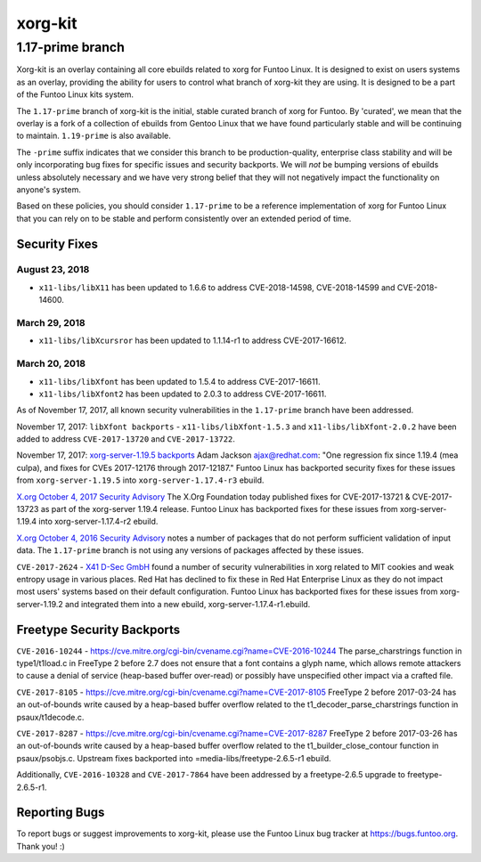 ===========================
xorg-kit
===========================
1.17-prime branch
---------------------------

Xorg-kit is an overlay containing all core ebuilds related to xorg for Funtoo Linux. It is designed to exist on users
systems as an overlay, providing the ability for users to control what branch of xorg-kit they are using. It is designed
to be a part of the Funtoo Linux kits system.

The ``1.17-prime`` branch of xorg-kit is the initial, stable curated branch of xorg for Funtoo. By 'curated', we mean
that the overlay is a fork of a collection of ebuilds from Gentoo Linux that we have found particularly stable and will
be continuing to maintain. ``1.19-prime`` is also available.


The ``-prime`` suffix indicates that we consider this branch to be production-quality, enterprise class stability and
will be only incorporating bug fixes for specific issues and security backports. We will *not* be bumping versions of
ebuilds unless absolutely necessary and we have very strong belief that they will not negatively impact the
functionality on anyone's system.

Based on these policies, you should consider ``1.17-prime`` to be a reference implementation of xorg for Funtoo Linux
that you can rely on to be stable and perform consistently over an extended period of time.

--------------
Security Fixes
--------------

August 23, 2018
~~~~~~~~~~~~~~~

- ``x11-libs/libX11`` has been updated to 1.6.6 to address CVE-2018-14598, CVE-2018-14599 and CVE-2018-14600.


March 29, 2018
~~~~~~~~~~~~~~

- ``x11-libs/libXcursror`` has been updated to 1.1.14-r1 to address CVE-2017-16612.


March 20, 2018
~~~~~~~~~~~~~

- ``x11-libs/libXfont`` has been updated to 1.5.4 to address CVE-2017-16611.

- ``x11-libs/libXfont2`` has been updated to 2.0.3 to address CVE-2017-16611.

As of November 17, 2017, all known security vulnerabilities in the ``1.17-prime`` branch have been addressed.

November 17, 2017: ``libXfont backports`` - ``x11-libs/libXfont-1.5.3`` and ``x11-libs/libXfont-2.0.2`` have been added
to address ``CVE-2017-13720`` and ``CVE-2017-13722``.

November 17, 2017: `xorg-server-1.19.5 backports`_ Adam Jackson ajax@redhat.com: "One regression fix since 1.19.4 (mea
culpa), and fixes for CVEs 2017-12176 through 2017-12187." Funtoo Linux has backported security fixes for these issues
from ``xorg-server-1.19.5`` into ``xorg-server-1.17.4-r3`` ebuild.

`X.org October 4, 2017 Security Advisory`_ The X.Org Foundation today published fixes for CVE-2017-13721 &
CVE-2017-13723 as part of the xorg-server 1.19.4 release. Funtoo Linux has backported fixes for these issues from
xorg-server-1.19.4 into xorg-server-1.17.4-r2 ebuild.

`X.org October 4, 2016 Security Advisory`_ notes a number of packages that do not perform sufficient validation of input
data. The ``1.17-prime`` branch is not using any versions of packages affected by these issues.

``CVE-2017-2624`` - `X41 D-Sec GmbH`_ found a number of security vulnerabilities in xorg related to MIT cookies and weak
entropy usage in various places. Red Hat has declined to fix these in Red Hat Enterprise Linux as they do not impact
most users' systems based on their default configuration. Funtoo Linux has backported fixes for these issues from
xorg-server-1.19.2 and integrated them into a new ebuild, xorg-server-1.17.4-r1.ebuild.

---------------------------
Freetype Security Backports
---------------------------

``CVE-2016-10244`` - https://cve.mitre.org/cgi-bin/cvename.cgi?name=CVE-2016-10244 The parse_charstrings function in
type1/t1load.c in FreeType 2 before 2.7 does not ensure that a font contains a glyph name, which allows remote attackers
to cause a denial of service (heap-based buffer over-read) or possibly have unspecified other impact via a crafted file.

``CVE-2017-8105`` - https://cve.mitre.org/cgi-bin/cvename.cgi?name=CVE-2017-8105 FreeType 2 before 2017-03-24 has an
out-of-bounds write caused by a heap-based buffer overflow related to the t1_decoder_parse_charstrings function in
psaux/t1decode.c.

``CVE-2017-8287`` - https://cve.mitre.org/cgi-bin/cvename.cgi?name=CVE-2017-8287 FreeType 2 before 2017-03-26 has an
out-of-bounds write caused by a heap-based buffer overflow related to the t1_builder_close_contour function in
psaux/psobjs.c. Upstream fixes backported into =media-libs/freetype-2.6.5-r1 ebuild.

Additionally, ``CVE-2016-10328`` and ``CVE-2017-7864`` have been addressed by a freetype-2.6.5 upgrade to
freetype-2.6.5-r1.

---------------
Reporting Bugs
---------------

To report bugs or suggest improvements to xorg-kit, please use the Funtoo Linux bug tracker at https://bugs.funtoo.org.
Thank you! :)

.. _X41 D-Sec GmbH: https://www.x41-dsec.de/lab/advisories/x41-2017-001-xorg/
.. _X.org October 4, 2016 Security Advisory: https://www.x.org/wiki/Development/Security/Advisory-2016-10-04/
.. _X.org October 4, 2017 Security Advisory: https://lists.x.org/archives/xorg-announce/2017-October/002809.html
.. _xorg-server-1.19.5 backports: https://lists.x.org/archives/xorg-announce/2017-October/002814.html


